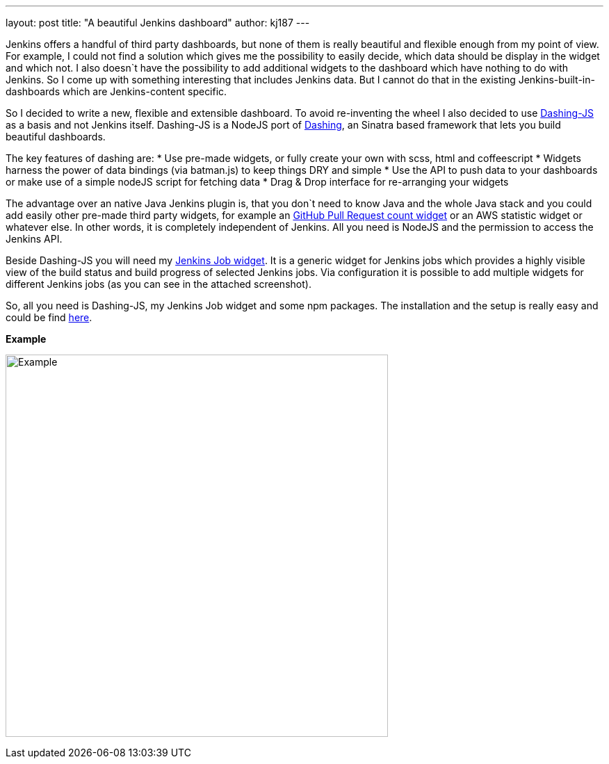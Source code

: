 ---
layout: post
title: "A beautiful Jenkins dashboard"
author: kj187
---


Jenkins offers a handful of third party dashboards, but none of them is really beautiful and flexible enough from my point of view. For example, I could not find a solution which gives me the possibility to easily decide, which data should be display in the widget and which not. I also doesn`t have the possibility to add additional widgets to the dashboard which have nothing to do with Jenkins. So I come up with something interesting that includes Jenkins data. But I cannot do that in the existing Jenkins-built-in-dashboards which are Jenkins-content specific.

So I decided to write a new, flexible and extensible dashboard. To avoid re-inventing the wheel I also decided to use link:https://github.com/fabiocaseri/dashing-js[Dashing-JS] as a basis and not Jenkins itself. Dashing-JS is a NodeJS port of link:http://dashing.io/[Dashing], an Sinatra based framework that lets you build beautiful dashboards.

The key features of dashing are:
* Use pre-made widgets, or fully create your own with scss, html and coffeescript
* Widgets harness the power of data bindings (via batman.js) to keep things DRY and simple
* Use the API to push data to your dashboards or make use of a simple nodeJS script for fetching data
* Drag & Drop interface for re-arranging your widgets

The advantage over an native Java Jenkins plugin is, that you don`t need to know Java and the whole Java stack and you could add easily other pre-made third party widgets, for example an link:goo.gl/QqEVkl[GitHub Pull Request count widget] or an AWS statistic widget or whatever else. In other words, it is completely independent of Jenkins. All you need is NodeJS and the permission to access the Jenkins API.

Beside Dashing-JS you will need my link:goo.gl/X3WM3r[Jenkins Job widget]. It is a generic widget for Jenkins jobs which provides a highly visible view of the build status and build progress of selected Jenkins jobs. Via configuration it is possible to add multiple widgets for different Jenkins jobs (as you can see in the attached screenshot).

So, all you need is Dashing-JS, my Jenkins Job widget and some npm packages. The installation and the setup is really easy and could be find link:goo.gl/X3WM3r[here].

*Example*

image:/images/blog/kj187_Dashboard_2_i4wkw6.png[Example, 550]
